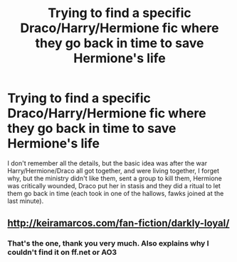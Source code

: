 #+TITLE: Trying to find a specific Draco/Harry/Hermione fic where they go back in time to save Hermione's life

* Trying to find a specific Draco/Harry/Hermione fic where they go back in time to save Hermione's life
:PROPERTIES:
:Author: Elaine13288
:Score: 0
:DateUnix: 1587501766.0
:DateShort: 2020-Apr-22
:FlairText: What's That Fic?
:END:
I don't remember all the details, but the basic idea was after the war Harry/Hermione/Draco all got together, and were living together, I forget why, but the ministry didn't like them, sent a group to kill them, Hermione was critically wounded, Draco put her in stasis and they did a ritual to let them go back in time (each took in one of the hallows, fawks joined at the last minute).


** [[http://keiramarcos.com/fan-fiction/darkly-loyal/]]
:PROPERTIES:
:Author: mwilly107
:Score: 1
:DateUnix: 1587502639.0
:DateShort: 2020-Apr-22
:END:

*** That's the one, thank you very much. Also explains why I couldn't find it on ff.net or AO3
:PROPERTIES:
:Author: Elaine13288
:Score: 1
:DateUnix: 1587502760.0
:DateShort: 2020-Apr-22
:END:
